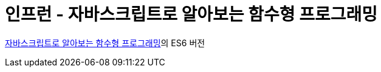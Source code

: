 = 인프런 - 자바스크립트로 알아보는 함수형 프로그래밍

https://www.inflearn.com/course/함수형-프로그래밍/[자바스크립트로 알아보는 함수형 프로그래밍]의 ES6 버전  
